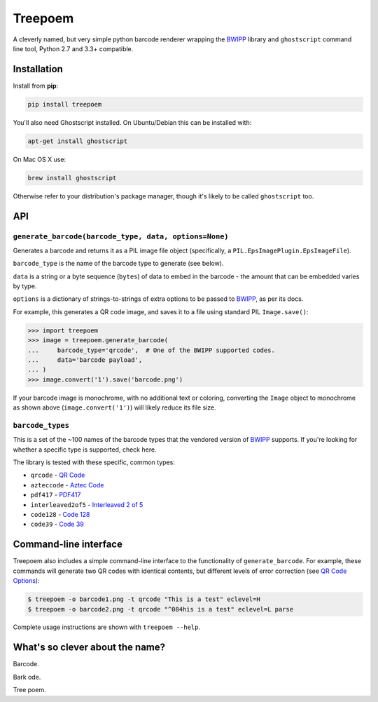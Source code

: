 ========
Treepoem
========

.. image:: https://img.shields.io/pypi/v/treepoem.svg
           :target: https://pypi.python.org/pypi/treepoem

.. image:: https://img.shields.io/travis/YPlan/treepoem.svg
           :target: https://travis-ci.org/YPlan/treepoem


A cleverly named, but very simple python barcode renderer wrapping the
BWIPP_ library and ``ghostscript`` command line tool, Python 2.7 and 3.3+
compatible.

------------
Installation
------------

Install from **pip**:

.. code-block:: sh

    pip install treepoem

You'll also need Ghostscript installed. On Ubuntu/Debian this can be installed
with:

.. code-block:: sh

    apt-get install ghostscript

On Mac OS X use:

.. code-block:: sh

    brew install ghostscript

Otherwise refer to your distribution's package manager, though it's likely to
be called ``ghostscript`` too.

---
API
---

``generate_barcode(barcode_type, data, options=None)``
------------------------------------------------------

Generates a barcode and returns it as a PIL image file object (specifically, a
``PIL.EpsImagePlugin.EpsImageFile``).

``barcode_type`` is the name of the barcode type to generate (see below).

``data`` is a string or a byte sequence (``bytes``) of data to embed in the
barcode - the amount that can be embedded varies by type.

``options`` is a dictionary of strings-to-strings of extra options to be passed
to BWIPP_, as per its docs.

For example, this generates a QR code image, and saves it to a file using
standard PIL ``Image.save()``:

.. code-block:: python

   >>> import treepoem
   >>> image = treepoem.generate_barcode(
   ...     barcode_type='qrcode',  # One of the BWIPP supported codes.
   ...     data='barcode payload',
   ... )
   >>> image.convert('1').save('barcode.png')

If your barcode image is monochrome, with no additional text or
coloring, converting the ``Image`` object to monochrome as shown above
(``image.convert('1')``) will likely reduce its file size.

``barcode_types``
-----------------

This is a set of the ~100 names of the barcode types that the vendored version
of BWIPP_ supports. If you're looking for whether a specific type is supported,
check here.

The library is tested with these specific, common types:

* ``qrcode`` - `QR Code`_

* ``azteccode`` - `Aztec Code`_

* ``pdf417`` - PDF417_

* ``interleaved2of5`` - `Interleaved 2 of 5`_

* ``code128`` - `Code 128`_

* ``code39`` - `Code 39`_

----------------------
Command-line interface
----------------------

Treepoem also includes a simple command-line interface to the
functionality of ``generate_barcode``. For example, these commands
will generate two QR codes with identical contents, but different levels
of error correction (see `QR Code Options`_):

.. code-block:: sh

   $ treepoem -o barcode1.png -t qrcode "This is a test" eclevel=H
   $ treepoem -o barcode2.png -t qrcode "^084his is a test" eclevel=L parse

Complete usage instructions are shown with ``treepoem --help``.

--------------------------------
What's so clever about the name?
--------------------------------

Barcode.

Bark ode.

Tree poem.


.. _BWIPP: https://github.com/bwipp/postscriptbarcode
.. _QR Code: https://github.com/bwipp/postscriptbarcode/wiki/QR-Code
.. _Aztec Code: https://github.com/bwipp/postscriptbarcode/wiki/Aztec-Code
.. _PDF417: https://github.com/bwipp/postscriptbarcode/wiki/PDF417
.. _Interleaved 2 of 5: https://github.com/bwipp/postscriptbarcode/wiki/Interleaved-2-of-5
.. _Code 128: https://github.com/bwipp/postscriptbarcode/wiki/Code-128
.. _Code 39: https://github.com/bwipp/postscriptbarcode/wiki/Code-39
.. _QR Code Options: https://github.com/bwipp/postscriptbarcode/wiki/QR-Code

